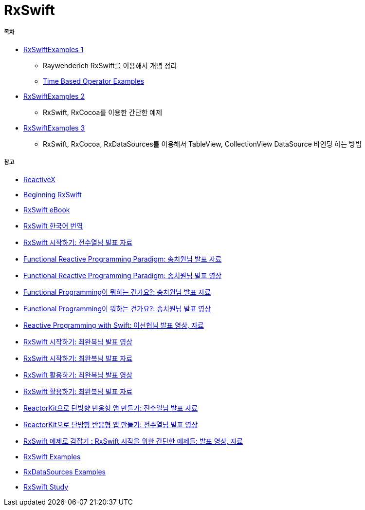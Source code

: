 = RxSwift

===== 목차
* https://github.com/yuaming/learn-rxswift/tree/master/RxSwiftExamples1[RxSwiftExamples 1]
** Raywenderich RxSwift를 이용해서 개념 정리
** https://github.com/yuaming/learn-rxswift/tree/master/TimeBasedOperatorExamples[Time Based Operator Examples]
* https://github.com/yuaming/learn-rxswift/tree/master/RxSwiftExamples2[RxSwiftExamples 2]
** RxSwift, RxCocoa를 이용한 간단한 예제 
* https://github.com/yuaming/learn-rxswift/tree/master/RxSwiftExamples3[RxSwiftExamples 3]
** RxSwift, RxCocoa, RxDataSources를 이용해서 TableView, CollectionView DataSource 바인딩 하는 방법

===== 참고
* http://reactivex.io[ReactiveX]
* https://videos.raywenderlich.com/courses/116-beginning-rxswift/lessons/1[Beginning RxSwift]
* https://store.raywenderlich.com/products/rxswift[RxSwift eBook]
* https://github.com/fimuxd/RxSwift[RxSwift 한국어 번역]
* https://www.slideshare.net/devxoul/rxswift-81314827[RxSwift 시작하기: 전수열님 발표 자료]
* https://www.slideshare.net/ChiwonSong/20171104-frp-81598173[Functional Reactive Programming Paradigm: 송치원님 발표 자료]
* https://www.youtube.com/watch?v=cXi_CmZuBgg&feature=youtu.be[Functional Reactive Programming Paradigm: 송치원님 발표 영상]
* https://www.slideshare.net/ChiwonSong/20180310-functional-programming[Functional Programming이 뭐하는 건가요?: 송치원님 발표 자료]
* https://www.youtube.com/watch?v=HZkqMiwT-5A&feature=youtu.be[Functional Programming이 뭐하는 건가요?: 송치원님 발표 영상]
* https://academy.realm.io/kr/posts/reactive-programming-with-rxswift/[Reactive Programming with Swift: 이선협님 발표 영상, 자료]
* https://www.youtube.com/watch?v=twoCv0vf4F0[RxSwift 시작하기: 최완복님 발표 영상]
* https://www.slideshare.net/imyostarr/letswift-rxswift[RxSwift 시작하기: 최완복님 발표 자료]
* https://www.youtube.com/watch?v=WN6s3xWZ3tw[RxSwift 활용하기: 최완복님 발표 영상]
* https://www.slideshare.net/imyostarr/rxswift-letswift-2017[RxSwift 활용하기: 최완복님 발표 자료]
* https://www.slideshare.net/devxoul/reactorkit/1[ReactorKit으로 단방향 반응형 앱 만들기: 전수열님 발표 자료]
* https://www.youtube.com/watch?v=ASwBnMJNUK4#action=share[ReactorKit으로 단방향 반응형 앱 만들기: 전수열님 발표 영상] 
* https://academy.realm.io/kr/posts/how-to-use-rxswift-with-simple-examples-ios-techtalk/[RxSwift 예제로 감잡기 : RxSwift 시작을 위한 간단한 예제들: 발표 영상, 자료]
* https://github.com/ReactiveX/RxSwift/tree/master/RxExample[RxSwift Examples]
* https://github.com/RxSwiftCommunity/RxDataSources/tree/master/Example[RxDataSources Examples]
* http://rxswift.tbd.ink[RxSwift Study]
